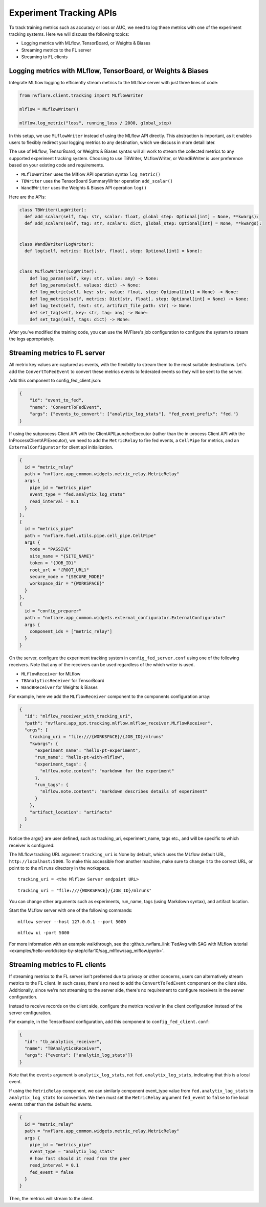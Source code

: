 .. _experiment_tracking_apis:

########################
Experiment Tracking APIs
########################

.. figure:: ../../resources/experiment_tracking_diagram.png
    :height: 500px

To track training metrics such as accuracy or loss or AUC, we need to log these metrics with one of the experiment tracking systems.
Here we will discuss the following topics:

- Logging metrics with MLflow, TensorBoard, or Weights & Biases
- Streaming metrics to the FL server
- Streaming to FL clients

Logging metrics with MLflow, TensorBoard, or Weights & Biases
=============================================================

Integrate MLflow logging to efficiently stream metrics to the MLflow server with just three lines of code:

.. code-block:: python

  from nvflare.client.tracking import MLflowWriter

  mlflow = MLflowWriter()

  mlflow.log_metric("loss", running_loss / 2000, global_step)

In this setup, we use ``MLflowWriter`` instead of using the MLflow API directly.
This abstraction is important, as it enables users to flexibly redirect your logging metrics to any destination, which we discuss in more detail later.

The use of MLflow, TensorBoard, or Weights & Biases syntax will all work to stream the collected metrics to any supported experiment tracking system.
Choosing to use TBWriter, MLflowWriter, or WandBWriter is user preference based on your existing code and requirements.

- ``MLflowWriter`` uses the Mlflow API operation syntax ``log_metric()``
- ``TBWriter`` uses the TensorBoard SummaryWriter operation ``add_scalar()``
- ``WandBWriter`` uses the Weights & Biases API operation ``log()``

Here are the APIs:

.. code-block:: python

  class TBWriter(LogWriter):
    def add_scalar(self, tag: str, scalar: float, global_step: Optional[int] = None, **kwargs):
    def add_scalars(self, tag: str, scalars: dict, global_step: Optional[int] = None, **kwargs):


  class WandBWriter(LogWriter):
    def log(self, metrics: Dict[str, float], step: Optional[int] = None):


  class MLflowWriter(LogWriter):
      def log_param(self, key: str, value: any) -> None:
      def log_params(self, values: dict) -> None:
      def log_metric(self, key: str, value: float, step: Optional[int] = None) -> None:
      def log_metrics(self, metrics: Dict[str, float], step: Optional[int] = None) -> None:
      def log_text(self, text: str, artifact_file_path: str) -> None:
      def set_tag(self, key: str, tag: any) -> None:
      def set_tags(self, tags: dict) -> None:


After you've modified the training code, you can use the NVFlare's job configuration to configure the system to stream the logs appropriately.

Streaming metrics to FL server
==============================

All metric key values are captured as events, with the flexibility to stream them to the most suitable destinations.
Let's add the ``ConvertToFedEvent`` to convert these metrics events to federated events so they will be sent to the server.

Add this component to config_fed_client.json:

.. code-block:: json

    {
        "id": "event_to_fed",
        "name": "ConvertToFedEvent",
        "args": {"events_to_convert": ["analytix_log_stats"], "fed_event_prefix": "fed."}
    }

If using the subprocess Client API with the ClientAPILauncherExecutor (rather than the in-process Client API with the InProcessClientAPIExecutor),
we need to add the ``MetricRelay`` to fire fed events, a ``CellPipe`` for metrics, and an ``ExternalConfigurator`` for client api initialization.

.. code-block::

    {
      id = "metric_relay"
      path = "nvflare.app_common.widgets.metric_relay.MetricRelay"
      args {
        pipe_id = "metrics_pipe"
        event_type = "fed.analytix_log_stats"
        read_interval = 0.1
      }
    },
    {
      id = "metrics_pipe"
      path = "nvflare.fuel.utils.pipe.cell_pipe.CellPipe"
      args {
        mode = "PASSIVE"
        site_name = "{SITE_NAME}"
        token = "{JOB_ID}"
        root_url = "{ROOT_URL}"
        secure_mode = "{SECURE_MODE}"
        workspace_dir = "{WORKSPACE}"
      }
    },
    {
      id = "config_preparer"
      path = "nvflare.app_common.widgets.external_configurator.ExternalConfigurator"
      args {
        component_ids = ["metric_relay"]
      }
    }


On the server, configure the experiment tracking system in ``config_fed_server.conf`` using one of the following receivers.
Note that any of the receivers can be used regardless of the which writer is used.

- ``MLflowReceiver`` for MLflow
- ``TBAnalyticsReceiver`` for TensorBoard
- ``WandBReceiver`` for Weights & Biases

For example, here we add the ``MLflowReceiver`` component to the components configuration array:

.. code-block:: yaml

  {
    "id": "mlflow_receiver_with_tracking_uri",
    "path": "nvflare.app_opt.tracking.mlflow.mlflow_receiver.MLflowReceiver",
    "args": {
      tracking_uri = "file:///{WORKSPACE}/{JOB_ID}/mlruns"
      "kwargs": {
        "experiment_name": "hello-pt-experiment",
        "run_name": "hello-pt-with-mlflow",
        "experiment_tags": {
          "mlflow.note.content": "markdown for the experiment"
        },
        "run_tags": {
          "mlflow.note.content": "markdown describes details of experiment"
        }
      },
      "artifact_location": "artifacts"
    }
  }

Notice the args{} are user defined, such as tracking_uri, experiment_name, tags etc., and will be specific to which receiver is configured.

The MLflow tracking URL argument ``tracking_uri`` is None by default, which uses the MLflow default URL, ``http://localhost:5000``.
To make this accessible from another machine, make sure to change it to the correct URL, or point to to the ``mlruns`` directory in the workspace.

::

  tracking_uri = <the Mlflow Server endpoint URL>

::

  tracking_uri = "file:///{WORKSPACE}/{JOB_ID}/mlruns"

You can change other arguments such as experiments, run_name, tags (using Markdown syntax), and artifact location.

Start the MLflow server with one of the following commands:

::

  mlflow server --host 127.0.0.1 --port 5000

::

  mlflow ui -port 5000

For more information with an example walkthrough, see the :github_nvflare_link:`FedAvg with SAG with MLflow tutorial <examples/hello-world/step-by-step/cifar10/sag_mlflow/sag_mlflow.ipynb>`.


Streaming metrics to FL clients
===============================

If streaming metrics to the FL server isn't preferred due to privacy or other concerns, users can alternatively stream metrics to the FL client.
In such cases, there's no need to add the ``ConvertToFedEvent`` component on the client side.
Additionally, since we're not streaming to the server side, there's no requirement to configure receivers in the server configuration.

Instead to receive records on the client side, configure the metrics receiver in the client configuration instead of the server configuration.

For example, in the TensorBoard configuration, add this component to ``config_fed_client.conf``:

.. code-block:: yaml

  {
    "id": "tb_analytics_receiver",
    "name": "TBAnalyticsReceiver",
    "args": {"events": ["analytix_log_stats"]}
  }

Note that the ``events`` argument is ``analytix_log_stats``, not ``fed.analytix_log_stats``, indicating that this is a local event.

If using the ``MetricRelay`` component, we can similarly component event_type value from ``fed.analytix_log_stats`` to ``analytix_log_stats`` for convention.
We then must set the ``MetricRelay`` argument ``fed_event`` to ``false`` to fire local events rather than the default fed events.

.. code-block:: yaml

  {
    id = "metric_relay"
    path = "nvflare.app_common.widgets.metric_relay.MetricRelay"
    args {
      pipe_id = "metrics_pipe"
      event_type = "analytix_log_stats"
      # how fast should it read from the peer
      read_interval = 0.1
      fed_event = false
    }
  }

Then, the metrics will stream to the client.
